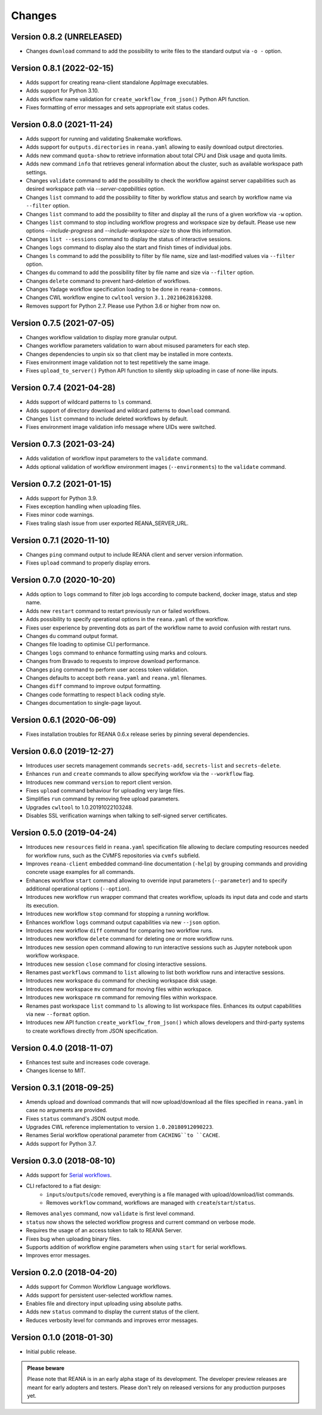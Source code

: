 Changes
=======

Version 0.8.2 (UNRELEASED)
--------------------------

- Changes ``download`` command to add the possibility to write files to the standard output via ``-o -`` option.

Version 0.8.1 (2022-02-15)
--------------------------

- Adds support for creating reana-client standalone AppImage executables.
- Adds support for Python 3.10.
- Adds workflow name validation for ``create_workflow_from_json()`` Python API function.
- Fixes formatting of error messages and sets appropriate exit status codes.

Version 0.8.0 (2021-11-24)
--------------------------

- Adds support for running and validating Snakemake workflows.
- Adds support for ``outputs.directories`` in ``reana.yaml`` allowing to easily download output directories.
- Adds new command ``quota-show`` to retrieve information about total CPU and Disk usage and quota limits.
- Adds new command ``info`` that retrieves general information about the cluster, such as available workspace path settings.
- Changes ``validate`` command to add the possibility to check the workflow against server capabilities such as desired workspace path via `--server-capabilities` option.
- Changes ``list`` command to add the possibility to filter by workflow status and search by workflow name via ``--filter`` option.
- Changes ``list`` command to add the possibility to filter and display all the runs of a given workflow via ``-w`` option.
- Changes ``list`` command to stop including workflow progress and workspace size by default. Please use new options `--include-progress` and `--include-workspace-size` to show this information.
- Changes ``list --sessions`` command to display the status of interactive sessions.
- Changes ``logs`` command to display also the start and finish times of individual jobs.
- Changes ``ls`` command to add the possibility to filter by file name, size and last-modified values via ``--filter`` option.
- Changes ``du`` command to add the possibility filter by file name and size via ``--filter`` option.
- Changes ``delete`` command to prevent hard-deletion of workflows.
- Changes Yadage workflow specification loading to be done in ``reana-commons``.
- Changes CWL workflow engine to ``cwltool`` version ``3.1.20210628163208``.
- Removes support for Python 2.7. Please use Python 3.6 or higher from now on.

Version 0.7.5 (2021-07-05)
--------------------------

- Changes workflow validation to display more granular output.
- Changes workflow parameters validation to warn about misused parameters for each step.
- Changes dependencies to unpin six so that client may be installed in more contexts.
- Fixes environment image validation not to test repetitively the same image.
- Fixes ``upload_to_server()`` Python API function to silently skip uploading in case of none-like inputs.

Version 0.7.4 (2021-04-28)
--------------------------

- Adds support of wildcard patterns to ``ls`` command.
- Adds support of directory download and wildcard patterns to ``download`` command.
- Changes ``list`` command to include deleted workflows by default.
- Fixes environment image validation info message where UIDs were switched.

Version 0.7.3 (2021-03-24)
--------------------------

- Adds validation of workflow input parameters to the ``validate`` command.
- Adds optional validation of workflow environment images (``--environments``) to the ``validate`` command.

Version 0.7.2 (2021-01-15)
--------------------------

- Adds support for Python 3.9.
- Fixes exception handling when uploading files.
- Fixes minor code warnings.
- Fixes traling slash issue from user exported REANA_SERVER_URL.

Version 0.7.1 (2020-11-10)
--------------------------

- Changes ``ping`` command output to include REANA client and server version information.
- Fixes ``upload`` command to properly display errors.

Version 0.7.0 (2020-10-20)
--------------------------

- Adds option to ``logs`` command to filter job logs according to compute backend, docker image, status and step name.
- Adds new ``restart`` command to restart previously run or failed workflows.
- Adds possibility to specify operational options in the ``reana.yaml`` of the workflow.
- Fixes user experience by preventing dots as part of the workflow name to avoid confusion with restart runs.
- Changes ``du`` command output format.
- Changes file loading to optimise CLI performance.
- Changes ``logs`` command to enhance formatting using marks and colours.
- Changes from Bravado to requests to improve download performance.
- Changes ``ping`` command to perform user access token validation.
- Changes defaults to accept both ``reana.yaml`` and ``reana.yml`` filenames.
- Changes ``diff`` command to improve output formatting.
- Changes code formatting to respect ``black`` coding style.
- Changes documentation to single-page layout.

Version 0.6.1 (2020-06-09)
--------------------------

- Fixes installation troubles for REANA 0.6.x release series by pinning several
  dependencies.

Version 0.6.0 (2019-12-27)
--------------------------

- Introduces user secrets management commands ``secrets-add``,
  ``secrets-list`` and ``secrets-delete``.
- Enhances ``run`` and ``create`` commands to allow specifying
  workfow via the ``--workflow`` flag.
- Introduces new command ``version`` to report client version.
- Fixes ``upload`` command behaviour for uploading very large files.
- Simplifies ``run`` command by removing free upload parameters.
- Upgrades ``cwltool`` to 1.0.20191022103248.
- Disables SSL verification warnings when talking to self-signed server
  certificates.

Version 0.5.0 (2019-04-24)
--------------------------

- Introduces new ``resources`` field in ``reana.yaml`` specification file
  allowing to declare computing resources needed for workflow runs, such as the
  CVMFS repositories via ``cvmfs`` subfield.
- Improves ``reana-client`` embedded command-line documentation (``-help``) by
  grouping commands and providing concrete usage examples for all commands.
- Enhances workflow ``start`` command allowing to override input parameters
  (``--parameter``) and to specify additional operational options
  (``--option``).
- Introduces new workflow ``run`` wrapper command that creates workflow, uploads
  its input data and code and starts its execution.
- Introduces new workflow ``stop`` command for stopping a running workflow.
- Enhances workflow ``logs`` command output capabilities via new ``--json``
  option.
- Introduces new workflow ``diff`` command for comparing two workflow runs.
- Introduces new workflow ``delete`` command for deleting one or more workflow
  runs.
- Introduces new session ``open`` command allowing to run interactive sessions
  such as Jupyter notebook upon workflow workspace.
- Introduces new session ``close`` command for closing interactive sessions.
- Renames past ``workflows`` command to ``list`` allowing to list both workflow
  runs and interactive sessions.
- Introduces new workspace ``du`` command for checking workspace disk usage.
- Introduces new workspace ``mv`` command for moving files within workspace.
- Introduces new workspace ``rm`` command for removing files within workspace.
- Renames past workspace ``list`` command to ``ls`` allowing to list workspace
  files. Enhances its output capabilities via new ``--format`` option.
- Introduces new API function ``create_workflow_from_json()`` which allows
  developers and third-party systems to create workflows directly from JSON
  specification.

Version 0.4.0 (2018-11-07)
--------------------------

- Enhances test suite and increases code coverage.
- Changes license to MIT.

Version 0.3.1 (2018-09-25)
--------------------------

- Amends upload and download commands that will now upload/download all the
  files specified in ``reana.yaml`` in case no arguments are provided.
- Fixes ``status`` command's JSON output mode.
- Upgrades CWL reference implementation to version ``1.0.20180912090223``.
- Renames Serial workflow operational parameter from ``CACHING``to ``CACHE``.
- Adds support for Python 3.7.

Version 0.3.0 (2018-08-10)
--------------------------

- Adds support for
  `Serial workflows <http://reana-workflow-engine-serial.readthedocs.io/en/latest/>`_.
- CLI refactored to a flat design:
    - ``inputs``/``outputs``/``code`` removed, everything is a file managed
      with upload/download/list commands.
    - Removes ``workflow`` command, workflows are managed with
      ``create``/``start``/``status``.
- Removes ``analyes`` command, now ``validate`` is first level command.
- ``status`` now shows the selected workflow progress and current command on
  verbose mode.
- Requires the usage of an access token to talk to REANA Server.
- Fixes bug when uploading binary files.
- Supports addition of workflow engine parameters when using ``start`` for
  serial workflows.
- Improves error messages.

Version 0.2.0 (2018-04-20)
--------------------------

- Adds support for Common Workflow Language workflows.
- Adds support for persistent user-selected workflow names.
- Enables file and directory input uploading using absolute paths.
- Adds new ``status`` command to display the current status of the client.
- Reduces verbosity level for commands and improves error messages.

Version 0.1.0 (2018-01-30)
--------------------------

- Initial public release.

.. admonition:: Please beware

   Please note that REANA is in an early alpha stage of its development. The
   developer preview releases are meant for early adopters and testers. Please
   don't rely on released versions for any production purposes yet.
